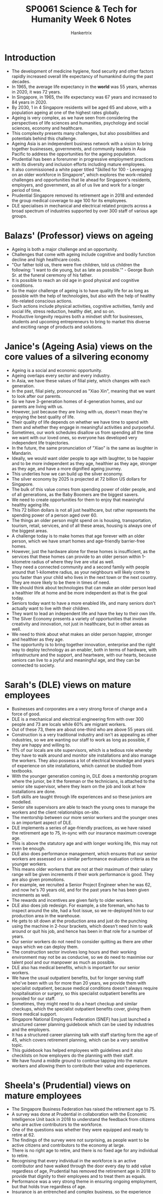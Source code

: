 #+TITLE: SP0061 Science & Tech for Humanity Week 6 Notes
#+AUTHOR: Hankertrix
#+STARTUP: showeverything
#+OPTIONS: toc:2

* Introduction
- The development of medicine hygiene, food security and other factors rapidly increased overall life expectancy of humankind during the past decades.
- In 1965, the average life expectancy in the *world* was 55 years, whereas in 2020, it was 72 years.
- In Singapore, in 1965, the life expectancy was 67 years and increased to 84 years in 2020.
- By 2030, 1 in 4 Singapore residents will be aged 65 and above, with a population ageing at one of the highest rates globally.
- Ageing is very complex, as we have seen from considering the perspectives of life sciences and humanities, psychology and social sciences, economy and healthcare.
- This complexity presents many challenges, but also possibilities and potentials behind this challenge.
- Ageing Asia is an independent business network with a vision to bring together businesses, governments, and community leaders in Asia Pacific to address the opportunities for the ageing population.
- Prudential has been a forerunner in progressive employment practices with its diversity and inclusion efforts including mature employees.
- It also commissioned a white paper titled "Skilled for 100 - Leveraging on an older workforce in Singapore", which explores the work-related challenges and opportunities that lie ahead for Singapore's residents, employers, and government, as all of us live and work for a longer period of time.
- Prudential Singapore removed its retirement age in 2018 and extended the group medical coverage to age 100 for its employees.
- DLE specialises in mechanical and electrical related projects across a broad spectrum of industries supported by over 300 staff of various age groups.

* Balazs' (Professor) views on ageing
- Ageing is both a major challenge and an opportunity.
- Challenges that come with ageing include cognitive and bodily function decline and high healthcare costs.
- "Our father told us, there were five children, told us children the following: 'I want to die young, but as late as possible.'" - George Bush Sr. at the funeral ceremony of his father.
- It is possible to reach an old age in good physical and cognitive conditions.
- So the major challenge of ageing is to have quality life for as long as possible with the help of technologies, but also with the help of healthy life-related conscious actions.
- Such actions include physical activities, cognitive activities, family and social life, stress reduction, healthy diet, and so on.
- Productive longevity requires both a mindset shift for businesses, students and upcoming entrepreneurs to bring to market this diverse and exciting range of products and solutions.

* Janice's (Ageing Asia) views on the core values of a silvering economy
- Ageing is a social and economic opportunity.
- Ageing overlaps every sector and every industry.
- In Asia, we have these values of filial piety, which changes with each generation.
- In the past, filial piety, pronounced as "Xiao Xin", meaning that we want to look after our parents.
- So we have 3-generation homes of 4-generation homes, and our parents are living with us.
- However, just because they are living with us, doesn't mean they're enjoying the best quality of life.
- Their quality of life depends on whether we have time to spend with them and whether they engage in meaningful activities and purposeful.
- Sometimes, our work schedules disallow us from spending all the time we want with our loved ones, so everyone has developed very independent life trajectories.
- In the future, the same pronunciation of "Xiao" is the same as laughter in Mandarin.
- Ideally, we would want older people to age with laughter, to be happier and to be more independent as they age, healthier as they age, stronger as they age, and have a more dignified ageing journey.
- This underlies how we can build up the silver economy.
- The silver economy by 2025 is projected at 72 billion US dollars for Singapore.
- The bulk of this value comes from spending power of older people, and of all generations, as the Baby Boomers are the biggest savers.
- We need to create opportunities for them to enjoy that meaningful healthy ageing life.
- This 72 billion dollars is not all just healthcare, but rather represents the spending power of a person aged over 60.
- The things an older person might spend on is housing, transportation, tourism, retail, services, and of all these areas, housing is always one of the biggest areas.
- A challenge today is to make homes that age forever with an older person, which we have smart homes and age-friendly barrier-free homes.
- However, just the hardware alone for these homes is insufficient, as the services that these homes can provide to an older person within 1-kilometre radius of where they live are vital as well.
- They need a connected community and a second family with people around that 1-kilometre radius, as your neighbours will likely come to you faster than your child who lives in the next town or the next country. They are more likely to be there in times of need.
- We should think about technologies that can make an older person lead a healthier life at home and be more independent as that is the goal today.
- Seniors today want to have a more enabled life, and many seniors don't actually want to live with their children.
- They want to lead an independent life and have the key to their own life.
- The Silver Economy presents a variety of opportunities that involve creativity and innovation, not just in healthcare, but in other areas as well.
- We need to think about what makes an older person happier, stronger and healthier as they age.
- The opportunity is to bring together innovation, enterprise and the right way to deploy technology as an enabler, both in terms of hardware, with infrastructure and the support, and heartware, with our hearts, because seniors can live to a joyful and meaningful age, and they can be connected to society.

* Sarah's (DLE) views on mature employees
- Businesses and corporates are a very strong force of change and a force of good.
- DLE is a mechanical and electrical engineering firm with over 300 people and 73 are locals while 60% are migrant workers.
- Out of these 73, there are about one-third who are above 55 years old.
- Construction is a very traditional industry and isn't as appealing as other industries, so we are wanting our staff to work as long as possible, if they are happy and willing to.
- 11% of our locals are site supervisors, which is a tedious role whereby they have to walk around and monitor site installations and also manage the workers. They also possess a lot of electrical knowledge and years of experience on site installations, which cannot be studied from textbooks.
- With the younger generation coming in, DLE does a mentorship program where the junior, be it the foreman or the technicians, is attached to the senior site supervisor, where they learn on the job and look at how installations are done.
- Soft skills are taught through life experiences and so these juniors are modelled.
- Senior site supervisors are able to teach the young ones to manage the workers and the client relationships on-site.
- The mentorship between our more senior workers and the younger ones is an important aspect of DLE.
- DLE implements a series of age-friendly practices, as we have raised the retirement age to 75, in-sync with our insurance maximum coverage age.
- This is above the statutory age and with longer working life, this may not even be enough.
- DLE also does performance management, which ensures that our senior workers are assessed on a similar performance evaluation criteria as the younger workers.
- This means older workers that are not at their maximum of their salary range will be given increments if their work performance is good. They are also given promotions.
- For example, we recruited a Senior Project Engineer when he was 62, and now he's 70 years old, and for the past years he has been given increments as well.
- The rewards and incentives are given fairly to older workers.
- DLE also does job redesign. For example, a site foreman, who has to inspect around the site, had a foot issue, so we re-deployed him to our production area in the warehouse.
- He gets to sit down at the production area and just do the punching using the machine in 2-hour brackets, which doesn't need him to walk around or quit his job, and hence has been in that role for a number of years.
- Our senior workers do not need to consider quitting as there are other ways which we can deploy them.
- The construction sector involves long hours and their working environment may not be as conducive, so we do need to maximise our talent pool and our manpower as much as possible.
- DLE also has medical benefits, which is important for our senior workers.
- We have the usual outpatient benefits, but for longer serving staff who've been with us for more than 20 years, we provide them with specialist outpatient, because medical conditions doesn't always require hospitalisation or surgery, so this specialist outpatient benefits are provided for our staff.
- Sometimes, they might need to do a heart checkup and similar checkups, which the specialist outpatient benefits cover, giving them more medical support.
- Singapore National Employers Federation (SNEF) has just launched a structured career planning guidebook which can be used by industries and the employers.
- It has a structured career planning talk with staff starting form the age of 45, which covers retirement planning, which can be a very sensitive topic.
- This guidebook has helped employees with guidelines and it also checklists on how employers do the planning with their staff.
- We have found a middle ground to continue tapping into the mature workers and allowing them to contribute their value and experiences.

* Sheela's (Prudential) views on mature employees
- The Singapore Business Federation has raised the retirement age to 75.
- A survey was done at Prudential in collaboration with the Economic Intelligence Unit back in 2018 to understand the feedback from citizens who are active contributors to the workforce.
- One of the questions was whether they were equipped and ready to retire at 62.
- The findings of the survey were not surprising, as people want to be active citizens and contributors to the economy at large.
- There is no right age to retire, and there is no fixed age for any individual to retire.
- Recognising that every individual in the workforce is an active contributor and have walked through the door every day to add value regardless of age, Prudential has removed the retirement age in 2018 to provide that dignity to their employees and to treat them as equals.
- Performance was a very strong theme in ensuring ongoing employment, but that holds true regardless of age.
- Insurance is an entrenched and complex business, so the experience that our senior workforce brings to the table is extremely helpful.
- Seniors bring allow for mentorships and on-the-job training, and they have a lot of passion for their work.
- Noreen is a poster girl for the senior workers at Prudential, who is in her mid-60s.
- She is a lead policy writer, which is a very specialised and niche area of work.
- When Prudential removed the retirement age, she was happy about the removal and thanked me for the change.
- She wanted to continue to contribute more to the company and show that her skills can continue to improve as she ages.
- The benefits brought about by removing the retirement age have not just been to the organisation, but have also reached the younger workforce at Prudential, as learning from someone who is of a different generation, can bring a different perspective, which has also enabled our workforce appreciate our customer base and the demographics of Singapore, to then be able to come up with right solutions for our customers.
- Prudential stretched itself a little bit more and equalised the CPF for all our employees aged 55 and above in 2019.
- Prudential treats their older workers as equals, as they do the same jobs as their younger colleagues, so they shouldn't be paid less in terms of CPF, when they are prepared to contribute to the company.
- There is an opportunity for all employers to do more, as in the study we did, "Skilled for 100", we surveyed about 200 HR professionals and only 16% thinks that employers are ready and equipped to employ individuals above the retirement age, which is now up to 63.
- That is an issue in terms of addressing mindsets, as we need to start shifting the mindsets of employers to see the value in the silver workforce, when there is a war for talent.
- Employers currently do not war over the workers in the silver workforce.
- The conversation in the lead-up and the run-up to retirement is a very complex topic.
- It is also sensitive with a lot of assumptions and anxieties.
- However, there are always win-win approaches for both the company and the worker to be contributing meaningfully to the economy, and to feel that they are productive, and that their experience is rich and can continue to be tapped.
- There is a challenge and opportunity for businesses to find ways to harmonise and to synergise the rich experience of the older workers across the intergeneration workforce.

* Balazs' (Professor) views on mature employees
- NTU, with the University of Cambridge and the help of the National Research Foundation, has a huge research program entitled the Centre for Lifelong Learning and Individualised Cognition (CLIC), which is one of the major research programs at NTU focusing on understanding the learning capacity and learning strategies of young people, young adults, older adults and the elderly.
- Learning is possible at any age, and it is not the privilege of younger people, or of children or adolescents.
- Better understanding of how the younger generations, mid-generations and elderly learn new skills is needed to design better strategies and develop interventional approaches to improve this learning capacity.
- This is so that the elderly can learn new skills and use them in more intense form in different sectors of the industry.
- NTU is very keen on understanding the situation in Singapore and in developing new approaches to mobilise this fantastic learning capacity of our brain across the different age groups.
- With the help of this new knowledge, we can empower people, the elderly, but also younger people, to utilise their skills, their learning skills and their experiences in different ages, and combine them across the age groups for the benefit of society.
- Scientific knowledge and scientific approaches can help us understand how we learn, how we acquire new skills and empower us to improve this learning process and to develop new strategies for more effective learning.
- This research will likely bear fruits in the future and will help Singapore in mobilising the forces among the younger generation, the mid-generation and the older generation to build a more understanding workforce and use the talents and the skills of the older generation across the age spectrum.

* Sarah's (DLE) views on mature employee's career aspirations
- Many senior workers do not want to retire, they want to continue working for as long as possible, as long as their health can take it.
- They are happy to work for as long as the company wants them.
- We want to make sure that they feel a welcoming environment and that the company does not want them to leave as we value their contributions and this would align our objectives.
- They want to work, so DLE provides the employment for them.
- However, we need to ensure that we don't hold assumptions that are not true, as everyone has their own priorities and objectives, so one person may want to work, but another might want to do something else.
- It is important to have open communication with employees, like through the career talk mentioned above, to know what employees are looking for.
- Even though the majority of people want to work, there may also be some who just want to work part-time, so open communication is key.

* Sheela's (Prudential) views on mature employee's career aspirations
- Learning is not owned by the youth, which has been a premise of looking at Prudential's workforce and identifying the similarities and differences.
- When Prudential says that our value proposition to our employees is regardless of age, our commitment is that we will help you connect and be part of an organisation that is inclusive, allows you to collaborate and work with people across hierarchies, grades and divisions, and be innovative in the process.
- Prudential is committed to employee's growth, which is our second proposition, again regardless of age.
- We are there to support you in your career journey that you so choose to walk the path and finally succeed.
- It is never too late to be successful in something you choose to do, which is Prudential's value proposition to our employees.
- We have an open invitation for everyone to come to our office, as we have an inclusive view of our workforce.
- The office is open concept, so the CEO does not have a workstation, and you sit next to anyone of any age, any gender, any division, and you work collaboratively towards a desired goal and outcome for our customers.
- Post_COVID, we've now extended our workplace to PRUAnywhere, so you can actually work from anywhere.
- An external provider allows our teams and individuals to meet their colleagues for meetings, discussions, engagements, which can be at their neighbourhood, one where it allows and enables our workforce not just to work and be productive, but also attend to everything else that matters in their life.
- If a senior worker needs to go for a medical appointment, and there happens to be a PRUAnywhere, as their younger colleagues, please go and use them.
- The employees at Prudential are happy with this arrangement.
- Prudential has also been working extensively with the Institute of Banking and Finance over the last couple of years to look at how we redesign jobs to be future-ready against skills that are important.
- A fifth of Prudential is going through a chartered learning path which enables them to be ready for the new world and be ready to embrace new skills and take on new roles.
- We are committed to all of our employees regardless of age.
- Your job may disappear, but you don't have to disappear.
- Within the one-fifth of our organisation, there is about 26 people we call "Silver Surfers" who have signed up to be part of this journey, which is phenomenal.
- There were some challenges with certain segments, but being able to engage them in conversations and understanding their pain points, and addressing their concerns and accompanying them in their journey is part of our growth commitment.
- Taking on those accountabilities and being able to add value and contribute in what matters is to succeed in this matter.
- Our Silver Surfers are invited to policy discussions because it's quite important that they are seen, and they feel like they are advocates and representatives of their population and their colleagues.
- By including them in key policy decisions, a lot of them will be with us for many years to come.

* Janice's (Ageing Asia) view on how businesses can tap into the silver economy
- The new silver economy presents a lot of opportunities and new roles that people will play in this new economy.
- Companies are like second family for these older workers, ever more than before.
- We went through a period of economic growth where a lot of younger people would think that they need to job hop every few years to get ahead.
- However, the conversation is now changing back to staying in 1 organisation that helps me look after my whole life as being more important.
- Building that community within that organisation which spans multiple generations, including both the young and old.
- An innovation we need is to increase the opportunities for community engagement within companies.
- We also need to help people in the organisation to see that the cheapest way to look after your health as you grow older is prevention.
- Exercise is medicine, and you'll save money for both the company and yourself.
- But creating this culture is difficult, as we need to build that professional workforce while encouraging them to stay healthy, be engaged with the community like a family.
- We would also need to engage people across generations.
- Many companies today view the ageing population with different innovations and ideas.
- Instead of getting feedback from a research company or an ageing innovation lab, getting feedback from the older people in the workforce to look at ideas is better.
- This creates a vibrant ecosystem across generations and across different departments, which supports a new population change, a new mindset where you can age in this new environment to be healthier and stronger.

* Sheela's (Prudential) view on how businesses can tap into the silver economy
- We need figure out how to engage people through this lifecycle.
- It's not just about a single role or job, it's about what could be next.
- It could be what you can do as an extension to the community, to your customers, etc.
- Prudential has a very vibrant internal mobility culture. Every year 10% of our workforce take on a new job.
- This is done by keeping people in the organisation while giving them a new role.
- This can continue through the life cycle of the individual as well.
- However, it requires deliberate thinking and planning regarding facilitating this internal mobility, and having internal conversations about thinking longer-term than short-term.
- The right tone from the top is important in making this happen.
- As Prudential is about corporates and what we do for the community, we also need to think about influencing fellow corporates in terms of thinking through this longevity agenda, which is an important consideration.

* Sarah's (DLE) view on how businesses can tap into the silver economy
- Business always boils down to dollars and cents.
- In Budget 2022, there is an increase in CPF rates for senior workers that will happen from 1st January 2023
- The government has provided the CPF transition offset that would help with the increase in the CPF contributions from the company.
- Companies do appreciate what the government has provided, but it is something that companies will have to get used to, which would be an increase in manpower costs.
- Companies need to realise that in a tight labour market we will have to be used to the increase in labour costs and be ready to accept it.
- As such, companies should focus on increasing productivity.
- It is always about limited resources and limited budget, so we are always looking out for grants.
- There's a Senior Worker Early Adopter Grant that we took up and applied for, and that helps progressive companies to actually raise the retirement age and re-employment age, which is something companies can look at.
- Companies should also have a lot of health programs, but for small and medium enterprises (SME), they have a limited budget, so they need to always be looking out for collaborations.
- We partner with insurance companies, so they provide the complimentary health screenings.
- We also partner with banks who want to have their credit card roadshows.
- So we invite them to our company to provide food or health talks.
- Previously, we have applied for the Health Promotion Board grant where we implemented and rolled out a series of exercise programs and also included Tai Chi.
- For older folks, they may not want to do rock climbing or cycling, but they can do Tai Chi.
- However, a manager in her late 50s managed to climb all the way to the top of the rock wall, so we cannot be presumptuous as some older folks are healthier than the younger ones.
- There are people in their 30s with high blood cholesterol.
- Having older workforce in a good health condition can inspire the younger people.
- Companies should be looking out for how they can actually partner with others to create even more programs.
- We are currently looking at a Total Workplace Safety and Health grant, which is rolled out be WSH council, and it integrates safety, occupational health, and also the physical health and mental health of the worker.
- It is a holistic approach that we hope will benefit our staff.

* Commentary on how businesses can tap into the silver economy
- There are always new roles emerging.
- There needs to be intentionality in the leadership setting, the tone, in the corporate being the unit of change to institutionalise certain arrangements that will bring the workers on board.
- Policy needs to be designed with ways to incentivise companies to do well and do good.
- There is a rich diversity and ample opportunities for everyone in different professions and different fields to play a part to advance this longevity agenda.
- It could be the policy designers and makers who are thinking about innovative approaches. Instead of looking at it as a limitation on our factor of production, the silver economy should be looked at as the next phase that will propel Singapore's growth.
- It could be the product designers and interior designers.
- I hope you'll be able to take these ideas 2 -5 steps ahead to think about the new products.
- There is a fantastic possibility here to design new policy documents, new guidelines and new concepts for the government, for society, for companies about the silver economy's potential.
- We can even create new spin-offs and new companies.
- ASPIRE55 is a wellness community that mimics life in a retirement village but offered in a virtual environment where there's virtually no walls, so it doesn't limit you to be online or offline.
- You create spaces in the community, existing spaces, and you then help people create social connections and communities.
- There are a lot of ideas in the ageing space, and if you just look around you, look around the people you're with, because all of us have someone older that is ageing, and the best test bed to look at what products we need for the ageing population is to look around your own family members. Innovation comes from there.
- Think about how you want to change the future.
- We should think about the contributions to GDP from the silver economy, that is, the economy of people aged over 60.
- We also need to help older people to look at their future as an age of golden opportunity for both engaging their current companies, help them to become silver entrepreneurs or having silver entrepreneurs' venture funds.
- Using technology, we can also enable people to work longer in their jobs.
- There will be a job redesign, but there's also going to be a lot of creation of innovative technological products.
- These products might help a person who is getting older, having some physical weakness, to continue to lift heavy things.
- In Japan, there are a lot of robotic technologies that are helping to support the workforce, not just for their internal workforce, but also for export internationally.

* Addressing the students watching the video
- You hopefully will be inspired to think creatively about how you want to change the way people are living in the future.
- As students, we are in an era where we study, work and then retire, but that is being challenged today as we are going through life.
- The silver workforce isn't actually not that different from students, as they also want to be active contributors, active decision makers and ideators in itself.
- Hence, when we do anything, we should look for similarities in the first instance, but where there are differences, like differences in terms of learning patterns and maybe priorities, we will need to find a way to draw people from a traditional mode of thinking through those 3 life stages and then be able to come to the same outcome that we could if they were our age as well.
- We students need to break that mould and find solutions that actually tickle us as it will tickle the senior workforce, and will create inclusivity and reduce unconscious biases.
- We need to keep preconceived notions out of the way, as there may be older workers who are more adventurous, and we will never know until we actually speak to them.
- Having an open and honest environment for communication is key, and that can start with speaking to our family members who are in that age bracket to understand their aspirations, what they work like to do, and what would actually help them to work longer.
- All these start with just having conversations and transparency.

* Final comment by Albert (Singapore Business Federation)
- The Singapore Business Federation is privileged to have progressive corporates who will be supporting our transition to this silvering economy and workforce.
- As Singapore's apex business chamber, we also want to work very closely with businesses, academic institutions and research institutions to find ways to get these innovative research products and solutions to the market.
- On one hand, is to help companies size new growth opportunities, and on the other is to keep our silvering workforce happy, engaged and together.
- There are a lot of opportunities for people to come together and work together in small country like Singapore.

* Concluding and addressing the students watching the video
- With the silvering economy of Singapore being a major issue in the coming years, you should not regard it as something sad and something that we cannot do anything about.
- It is instead a great opportunity for the whole society, but also for you to come up with creative ideas which can be translated from the ideal level to the implementation level.
- You can translate a concept, an idea, a scientific thought, a technical development, into a product, into a company, into a spin-off, a guideline, a recommendation for the government, or for users including the elderly.
- You will be provided with the contact information of the Singapore Business Federation, DLE, Prudential and Ageing Asia, so do contact them.
- Furthermore, you should try to come up with ideas and find a partner to discuss these ideas with to create great ideas which can be realised in the near future.
- While you are a university student, you can also be a spin-off company owner.
- The goal of this course is to have you create something which will sooner or later become a reality.
